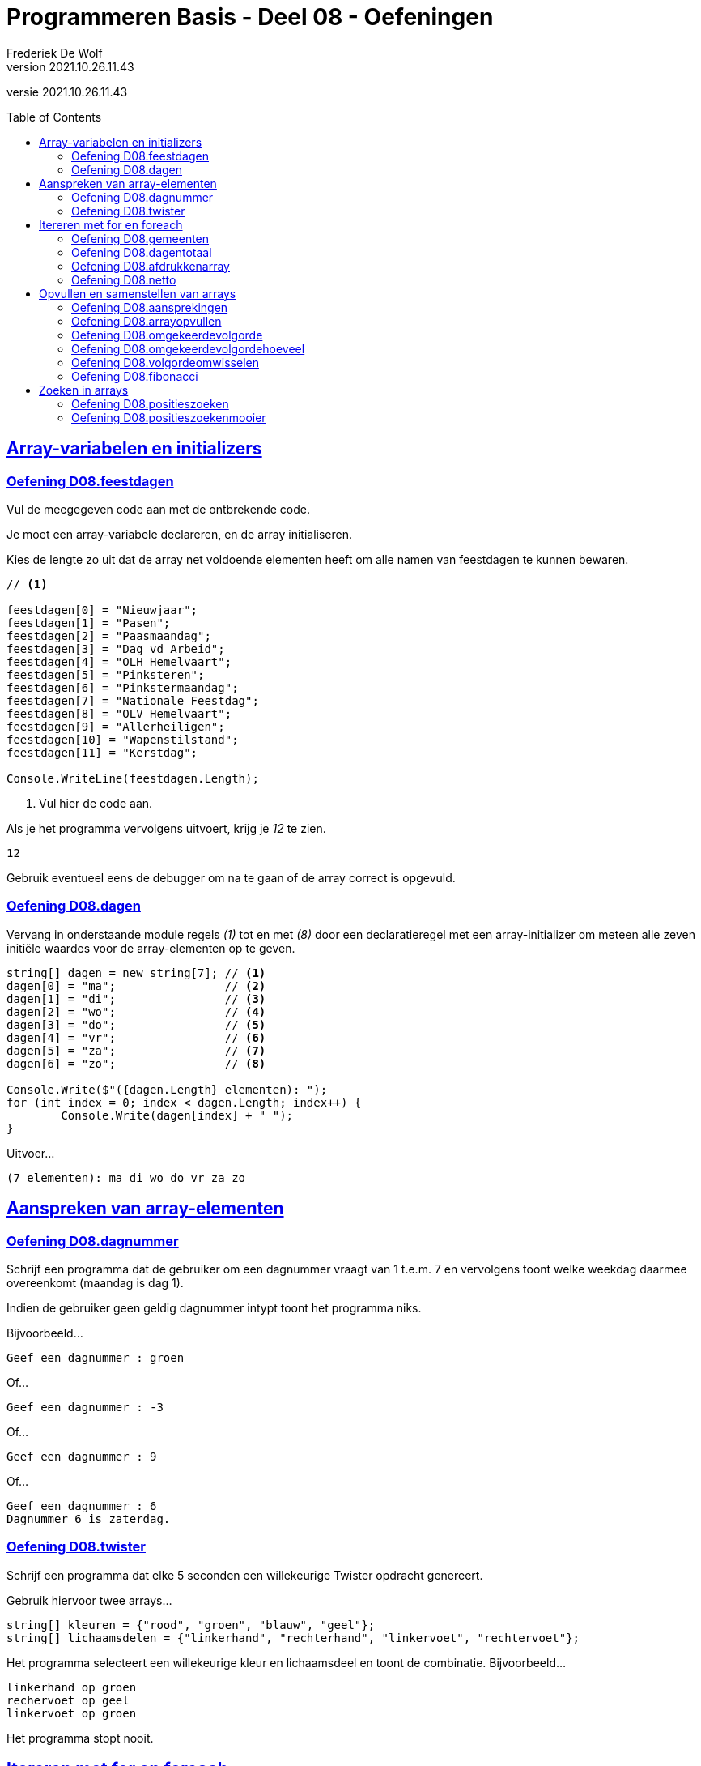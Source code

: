 = Programmeren Basis - Deel 08 - Oefeningen
Frederiek De Wolf
v2021.10.26.11.43
// toc and section numbering
:toc: preamble
:toclevels: 4
// geen auto section numbering voor oefeningen (handigere titels en toc)
//:sectnums:  
:sectlinks:
:sectnumlevels: 4
// source code formatting
:prewrap!:
:source-highlighter: rouge
:source-language: csharp
:rouge-style: github
:rouge-css: class
// inject css for highlights using docinfo
:docinfodir: ../common
:docinfo: shared-head
// folders
:imagesdir: images
:url-verdieping: ../{docname}-verdieping/{docname}-verdieping.adoc
// experimental voor kdb: en btn: macro's van AsciiDoctor
:experimental:

//preamble
[.text-right]
versie {revnumber}
 
== Array-variabelen en initializers 
 
=== Oefening D08.feestdagen
// D08.01
// C25

Vul de meegegeven code aan met de ontbrekende code.

Je moet een array-variabele declareren, en de array initialiseren.

Kies de lengte zo uit dat de array net voldoende elementen heeft om alle namen van feestdagen te kunnen bewaren.

[source,csharp,linenums]
----
// <1>

feestdagen[0] = "Nieuwjaar";
feestdagen[1] = "Pasen";
feestdagen[2] = "Paasmaandag";
feestdagen[3] = "Dag vd Arbeid";
feestdagen[4] = "OLH Hemelvaart";
feestdagen[5] = "Pinksteren";
feestdagen[6] = "Pinkstermaandag";
feestdagen[7] = "Nationale Feestdag";
feestdagen[8] = "OLV Hemelvaart";
feestdagen[9] = "Allerheiligen";
feestdagen[10] = "Wapenstilstand";
feestdagen[11] = "Kerstdag";

Console.WriteLine(feestdagen.Length);        
----
<1> Vul hier de code aan.

Als je het programma vervolgens uitvoert, krijg je __12__ te zien.

[source,shell]
----
12
----

Gebruik eventueel eens de debugger om na te gaan of de array correct is opgevuld.

=== Oefening D08.dagen
// D08.02
// C30

Vervang in onderstaande module regels __(1)__ tot en met __(8)__ door een declaratieregel met een array-initializer om meteen alle zeven initiële waardes voor de array-elementen op te geven.

[source,csharp,linenums]
----
string[] dagen = new string[7]; // <1>
dagen[0] = "ma";                // <2>
dagen[1] = "di";                // <3>
dagen[2] = "wo";                // <4>
dagen[3] = "do";                // <5>
dagen[4] = "vr";                // <6>
dagen[5] = "za";                // <7>
dagen[6] = "zo";                // <8>

Console.Write($"({dagen.Length} elementen): ");
for (int index = 0; index < dagen.Length; index++) {
	Console.Write(dagen[index] + " ");
}
----

Uitvoer...

[source,shell]
----
(7 elementen): ma di wo do vr za zo
----

== Aanspreken van array-elementen

=== Oefening D08.dagnummer
// D08.03
// Y7.01

Schrijf een programma dat de gebruiker om een dagnummer vraagt van 1 t.e.m. 7 en vervolgens toont welke weekdag daarmee overeenkomt (maandag is dag 1).

Indien de gebruiker geen geldig dagnummer intypt toont het programma niks.

Bijvoorbeeld...
		
[source,shell]
----
Geef een dagnummer : groen
----	
	
Of...
	
[source,shell]
----
Geef een dagnummer : -3
----

Of...
		
[source,shell]
----
Geef een dagnummer : 9
----

Of...
		
[source,shell]
----
Geef een dagnummer : 6
Dagnummer 6 is zaterdag.
----
	
=== Oefening D08.twister
// D08.04
// Y7.10

Schrijf een programma dat elke 5 seconden een willekeurige Twister opdracht genereert. 

Gebruik hiervoor twee arrays...

[source,csharp,linenums]
----
string[] kleuren = {"rood", "groen", "blauw", "geel"};
string[] lichaamsdelen = {"linkerhand", "rechterhand", "linkervoet", "rechtervoet"};
----

Het programma selecteert een willekeurige kleur en lichaamsdeel en toont de combinatie.
Bijvoorbeeld...

	linkerhand op groen
	rechervoet op geel
	linkervoet op groen

Het programma stopt nooit.
	
== Itereren met for en foreach

=== Oefening D08.gemeenten
// D08.05
// C27

In volgende code is reeds logica opgenomen om een array `gemeenten` op te vullen met enkele gemeentenamen en hun bijhorende postcode.

Vul de code nu zelf aan om met een `for` alle postcodes af te drukken.

Het is de bedoeling om telkens het element twee posities verder te benaderen.

[source,csharp,linenums]
----
string[] gemeenten = new string[8];

gemeenten[0] = "Brussel";
gemeenten[1] = "1000";
gemeenten[2] = "Antwerpen";
gemeenten[3] = "2000";
gemeenten[4] = "Brugge";
gemeenten[5] = "8000";
gemeenten[6] = "Gent";
gemeenten[7] = "9000";

// <1>
----
<1> Vul hier aan.

Uitvoer...

[source,shell]
----
1000
2000
8000
9000
----

=== Oefening D08.dagentotaal
// D08.06
// C28

Vul onderstaand voorbeeld aan met de nodige code die elk element uit de `dagen` array gaat benaderen om de waarde van dit element bij het `totaal` op te tellen.

[source,csharp,linenums]
----
int[] dagen = new int[12];

dagen[0] = 31;
dagen[1] = 28;
dagen[2] = 31;
dagen[3] = 30;
dagen[4] = 31;
dagen[5] = 30;
dagen[6] = 31;
dagen[7] = 31;
dagen[8] = 30;
dagen[9] = 31;
dagen[10] = 30;
dagen[11] = 31;

int totaal = 0;
// <1>

Console.WriteLine("Totaal: " + totaal);
----
<1> Vul hier aan.

Het afgedrukte totaal zou uiteraard __365__ moeten zijn.

=== Oefening D08.afdrukkenarray
// D08.07
// Y7.02

Begin met `int[] a = {5, 3, 1, -1, -3};` en schrijf een programma dat de waarden netjes achtereen op het scherm zet met komma's en spaties ertussen:

	5, 3, 1, -1, -3
	
Merk op dat er na de laatste waarde (__-3__) geen komma is opgenomen.
	
Gebruik hiervoor een loop die zich aanpast aan de lengte van het array, dus als we array `a` zouden opvullen met meer of minder waarden, dan moet het programma nog steeds correct werken.

=== Oefening D08.netto
// D08.08

Pas volgende voorbeeld aan om met een `foreach` (in plaats van de `for`) elke waarde uit de `kortingen` array van het `brutoBedrag` af te trekken.

Controleer of je __920,6__ (__1000 - 10 - 50 - 19.4__) uitkomt.

[source,csharp,linenums]
----
double[] kortingen = { 10d, 50d, 19.4d };
double brutoBedrag = 1000d;

double nettoBedrag = brutoBedrag;
for (int index = 0; index < kortingen.Length; index++) {
	nettoBedrag -= kortingen[index];
}

Console.Write("Netto bedrag: " + nettoBedrag);
----

== Opvullen en samenstellen van arrays

=== Oefening D08.aansprekingen
// D08.09
// C33

Vul volgend voorbeeld aan met de nodige code om elke waarde in de `aansprekingen` array aan te passen, en hiervoor de tekst __"Dag "__ te plakken.

Controleer of bij het afdrukken van de arrayinhoud nu effectief blijkt dat de waardes __"Dag Jan"__, __"Dag Piet"__ en __"Dag Pol"__ zijn geworden.

[source,csharp,linenums]
----
string[] aansprekingen = { "Jan", "Piet", "Pol" };

// <1>

foreach (string aanspreking in aansprekingen) {
	Console.WriteLine(aanspreking);
}
----
<1> Hier aanvullen.

=== Oefening D08.arrayopvullen
// D08.10
// C29

Vul onderstaande code aan om de array `getallen` op te vullen met getallen __101__ tot en met __109__.

[source,csharp,linenums]
----
int[] getallen = new int[9];

// opvullen
// <1>

// afdrukken
for (int index = 0; index < getallen.Length; index++) {
	Console.Write(getallen[index] + " ");
}
----
<1> Vul hier aan.

Uitvoer...

[source,shell]
----
101 102 103 104 105 106 107 108 109
----

=== Oefening D08.omgekeerdevolgorde
// D08.11
// Y7.06

Schrijf een programma dat de gebruiker om 4 namen vraagt en deze vervolgens in de omgekeerde volgorde toont op de console. 

Bijvoorbeeld bij invoer van __Jan__, __Piet__, __Joris__ en __Corneel__...

[source,shell]
----
Geef naam 1 : Jan
Geef naam 2 : Piet
Geef naam 3 : Joris
Geef naam 4 : Corneel
Corneel
Joris
Piet
Jan
----

Let op: het moet heel eenvoudig zijn om het programma aan te passen naar bijvoorbeeld 6 namen door slechts op __1 plaats__ in het programma een 4 naar een 6 aan te passen!
		
=== Oefening D08.omgekeerdevolgordehoeveel
// D08.12
// Y7.07

Pas het vorige programma aan zodat in het begin aan de gebruiker gevraagd wordt hoeveel namen hij/zij wil ingeven.

Bijvoorbeeld...

[source,shell]
----
Hoeveel namen wil je ingeven : 2
Geef naam 1 : Bassie
Geef naam 2 : Adriaan
Adriaan
Bassie
----
		
=== Oefening D08.volgordeomwisselen

Om bij de oefeningen D08.omgekeerdevolgorde en D08.omgekeerdevolgordehoeveel de waardes in omgekeerde volgorde af te drukken, heb je allicht de waardes in omgekeerde volgorde uitgelezen.  Dit startende op de positie van de laatste waarde, dan op de voorlaatste positie, en zo telkens één positie lager.

Deze keer pas je de oplossing van D08.omgekeerdevolgordehoeveel zo aan dat de inhoud van de array ook effectief wordt gespiegeld.  De laatste waarde wissel je om met de eerste waarde, de voorlaatste met de tweede, enzovoort.  Daarna kan je de inhoud van de gespiegelde array eenvoudigweg van voor naar achter afdrukken, om een identiek resultaat te bekomen.

=== Oefening D08.fibonacci
// D08.13
// C34

In volgend voorbeeld is een array `fibonacci` met __10__ elementen aangemaakt.

De eerste twee elementen zijn alvast opgevuld met waarde __1__.

De bedoeling is de array verder op te vullen met de getallen uit de __fibonacci reeks__.

https://nl.wikipedia.org/wiki/Rij_van_Fibonacci[WIKIPEDIA: Rij van Fibonacci]

Vul nu zelf de code aan om het __3de__ tot en met het __10de__ element gelijk te stellen aan de som van de vorige twee elementen.

Zo moet bijvoorbeeld het derde element __2__ worden (__1 plus 1__), het vierde element __3__ worden (__1 plus 2__), enzovoort.

[source,csharp,linenums]
----
int[] fibonacci = new int[10];

fibonacci[0] = 1;
fibonacci[1] = 1;

// overige elementen gelijkstellen aan som van de vorige twee ...
// <1>

foreach (int getal in fibonacci) {
	Console.Write(getal + " ");
}
----
<1> Hier aanvullen.

Uitvoer...

[source,shell]
----
1 1 2 3 5 8 13 21 34 55
----

== Zoeken in arrays

=== Oefening D08.positieszoeken
// D08.14
// Y7.03

Begin met `int[] a = {5, 3, 1, -1, -3, 3, 9, -4};` en schrijf een programma dat de gebruiker om een waarde vraagt en die waarde zoekt in het array. 

Telkens de waarde gevonden wordt, toont het programma de array index (__positie__) waarop dit gebeurde.

Bijvoorbeeld: indien de gebruiker __3__ intypt, toont het programma __1 5__. 

Indien de waarde niet gevonden werd, toont het programma niets.

=== Oefening D08.positieszoekenmooier
// D08.15
// Y7.04

Breid de vorige oefening uit zodat het programma wat meer uitleg toont, bijvoorbeeld...

	__waarde 3 gevonden op positie(s) 1 5__
	
Of...
	
	__waarde niet gevonden__
